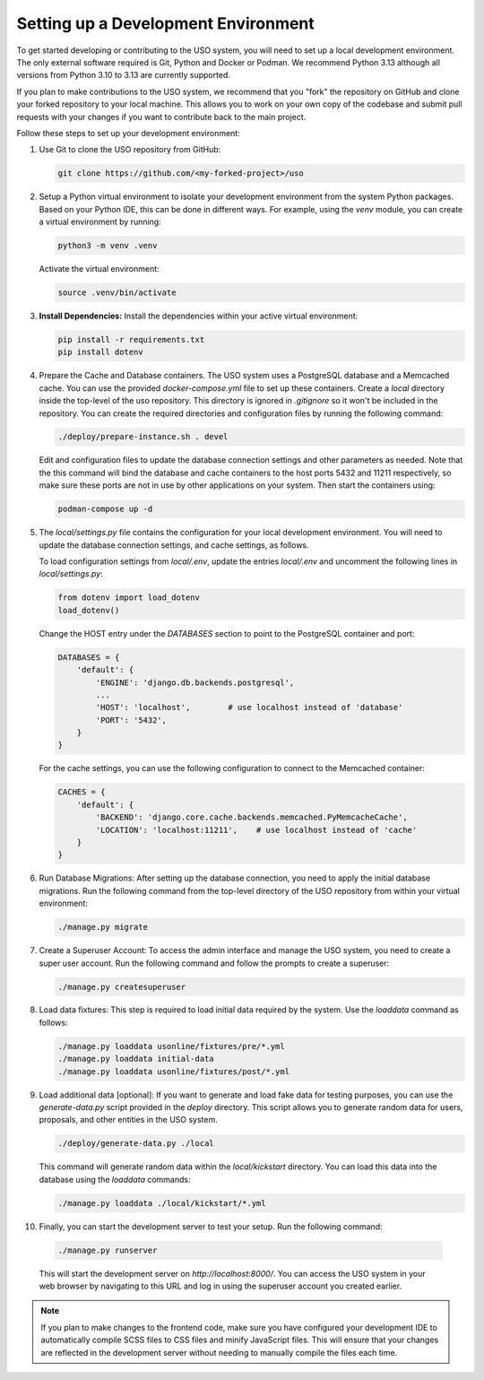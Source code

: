 Setting up a Development Environment
====================================

To get started developing or contributing to the USO system, you will need to set up a local development environment.
The only external software required is Git, Python and Docker or Podman.
We recommend Python 3.13 although all versions from Python 3.10 to 3.13 are currently supported.

If you plan to make contributions to the USO system, we recommend that you "fork" the repository on GitHub and
clone your forked repository to your local machine. This allows you to work on your own copy of the codebase and submit
pull requests with your changes if you want to contribute back to the main project.

Follow these steps to set up your development environment:

1. Use Git to clone the USO repository from GitHub:

   .. code-block:: bash

      git clone https://github.com/<my-forked-project>/uso


2. Setup a Python virtual environment to isolate your development environment from the system Python packages. Based
   on your Python IDE, this can be done in different ways. For example, using the `venv` module, you can create a
   virtual environment by running:

   .. code-block:: bash

       python3 -m venv .venv

   Activate the virtual environment:

   .. code-block:: bash

       source .venv/bin/activate

3. **Install Dependencies:**
   Install the dependencies within your active virtual environment:

   .. code-block:: bash

      pip install -r requirements.txt
      pip install dotenv

4. Prepare the Cache and Database containers. The USO system uses a PostgreSQL database and a Memcached cache.
   You can use the provided `docker-compose.yml` file to
   set up these containers. Create a `local` directory inside the top-level of the uso repository.  This directory
   is ignored in `.gitignore` so it won't be included in the repository. You can create the required directories
   and configuration files by running the following command:

   .. code-block:: bash

       ./deploy/prepare-instance.sh . devel


   Edit and configuration files to update the database connection settings and other parameters as needed. Note
   that the this command will bind the database and cache containers to the host ports 5432 and 11211 respectively, so
   make sure these ports are not in use by other applications on your system. Then start the containers using:

   .. code-block:: bash

       podman-compose up -d

5. The `local/settings.py` file contains the configuration for your local development environment. You will need to
   update the database connection settings, and cache settings, as follows.

   To load configuration settings from `local/.env`, update the entries `local/.env` and uncomment the following lines
   in `local/settings.py`:

   .. code-block:: python

        from dotenv import load_dotenv
        load_dotenv()

   Change the HOST entry under the `DATABASES` section to point to the PostgreSQL container and port:

   .. code-block:: python

        DATABASES = {
            'default': {
                'ENGINE': 'django.db.backends.postgresql',
                ...
                'HOST': 'localhost',        # use localhost instead of 'database'
                'PORT': '5432',
            }
        }

   For the cache settings, you can use the following configuration to connect to the Memcached container:

   .. code-block:: python

        CACHES = {
            'default': {
                'BACKEND': 'django.core.cache.backends.memcached.PyMemcacheCache',
                'LOCATION': 'localhost:11211',    # use localhost instead of 'cache'
            }
        }


6. Run Database Migrations: After setting up the database connection, you need to apply the initial database migrations.
   Run the following command from the top-level directory of the USO repository from within your virtual environment:

   .. code-block:: bash

      ./manage.py migrate

7. Create a Superuser Account: To access the admin interface and manage the USO system, you need to create a super
   user account. Run the following command and follow the prompts to create a superuser:

   .. code-block:: bash

       ./manage.py createsuperuser

8. Load data fixtures: This step is required to load initial data required by the system.  Use the `loaddata` command
   as follows:

   .. code-block:: bash

      ./manage.py loaddata usonline/fixtures/pre/*.yml
      ./manage.py loaddata initial-data
      ./manage.py loaddata usonline/fixtures/post/*.yml

9. Load additional data [optional]: If you want to generate and load fake data for testing purposes, you can use the
   `generate-data.py` script provided in the `deploy` directory. This script allows you to generate random data for users,
   proposals, and other entities in the USO system.

   .. code-block:: bash

       ./deploy/generate-data.py ./local

   This command will generate random data within the `local/kickstart` directory.
   You can load this data into the database using the `loaddata` commands:

   .. code-block:: bash

        ./manage.py loaddata ./local/kickstart/*.yml

10. Finally, you can start the development server to test your setup. Run the following command:

   .. code-block:: bash

        ./manage.py runserver

   This will start the development server on `http://localhost:8000/`. You can access the USO system in your web
   browser by navigating to this URL and log in using the superuser account you created earlier.

.. note::

    If you plan to make changes to the frontend code, make sure you have configured your development IDE to
    automatically compile SCSS files to CSS files and minify JavaScript files. This will ensure that your changes are
    reflected in the development server without needing to manually compile the files each time.